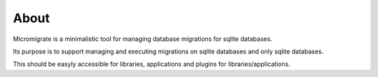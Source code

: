 
About
=====

Micromigrate is a minimalistic tool for managing database migrations
for sqlite databases.

Its purpose is to support managing and executing migrations
on sqlite databases and only sqlite databases.

This should be easyly accessible
for libraries, applications and plugins for libraries/applications.
